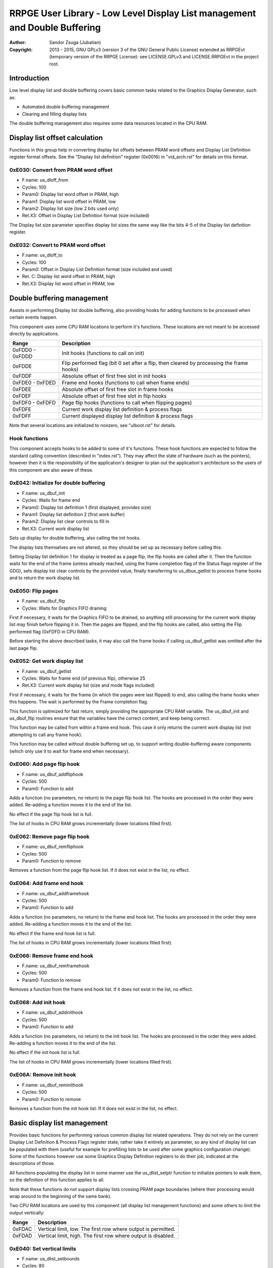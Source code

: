 
RRPGE User Library - Low Level Display List management and Double Buffering
==============================================================================

:Author:    Sandor Zsuga (Jubatian)
:Copyright: 2013 - 2015, GNU GPLv3 (version 3 of the GNU General Public
            License) extended as RRPGEvt (temporary version of the RRPGE
            License): see LICENSE.GPLv3 and LICENSE.RRPGEvt in the project
            root.




Introduction
------------------------------------------------------------------------------


Low level display list and double buffering covers basic common tasks related
to the Graphics Display Generator, such as:

- Automated double buffering management
- Clearing and filling display lists

The double buffering management also requires some data resources located in
the CPU RAM.




Display list offset calculation
------------------------------------------------------------------------------


Functions in this group help in converting display list offsets between PRAM
word offsets and Display List Definition register format offsets. See the
"Display list definition" register (0x0016) in "vid_arch.rst" for details on
this format.


0xE030: Convert from PRAM word offset
^^^^^^^^^^^^^^^^^^^^^^^^^^^^^^^^^^^^^^^^^^^^^^^^^^

- F.name: us_dloff_from
- Cycles: 100
- Param0: Display list word offset in PRAM, high
- Param1: Display list word offset in PRAM, low
- Param2: Display list size (low 2 bits used only)
- Ret.X3: Offset in Display List Definition format (size included)

The Display list size parameter specifies display list sizes the same way like
the bits 4-5 of the Display list definition register.


0xE032: Convert to PRAM word offset
^^^^^^^^^^^^^^^^^^^^^^^^^^^^^^^^^^^^^^^^^^^^^^^^^^

- F.name: us_dloff_to
- Cycles: 100
- Param0: Offset in Display List Definition format (size included and used)
- Ret. C: Display list word offset in PRAM, high
- Ret.X3: Display list word offset in PRAM, low




Double buffering management
------------------------------------------------------------------------------


Assists in performing Display list double buffering, also providing hooks for
adding functions to be processed when certain events happen.

This component uses some CPU RAM locations to perform it's functions. These
locations are not meant to be accessed directly by applications.

+--------+-------------------------------------------------------------------+
| Range  | Description                                                       |
+========+===================================================================+
| 0xFDD0 |                                                                   |
| \-     | Init hooks (functions to call on init)                            |
| 0xFDDD |                                                                   |
+--------+-------------------------------------------------------------------+
| 0xFDDE | Flip performed flag (bit 0 set after a flip, then cleared by      |
|        | processing the frame hooks)                                       |
+--------+-------------------------------------------------------------------+
| 0xFDDF | Absolute offset of first free slot in init hooks                  |
+--------+-------------------------------------------------------------------+
| 0xFDE0 |                                                                   |
| \-     | Frame end hooks (functions to call when frame ends)               |
| 0xFDED |                                                                   |
+--------+-------------------------------------------------------------------+
| 0xFDEE | Absolute offset of first free slot in frame hooks                 |
+--------+-------------------------------------------------------------------+
| 0xFDEF | Absolute offset of first free slot in flip hooks                  |
+--------+-------------------------------------------------------------------+
| 0xFDF0 |                                                                   |
| \-     | Page flip hooks (functions to call when flipping pages)           |
| 0xFDFD |                                                                   |
+--------+-------------------------------------------------------------------+
| 0xFDFE | Current work display list definition & process flags              |
+--------+-------------------------------------------------------------------+
| 0xFDFF | Current displayed display list definition & process flags         |
+--------+-------------------------------------------------------------------+

Note that several locations are initialized to nonzero, see "ulboot.rst" for
details.


Hook functions
^^^^^^^^^^^^^^^^^^^^^^^^^^^^^^^^^^^^^^^^^^^^^^^^^^

This component accepts hooks to be added to some of it's functions. These hook
functions are expected to follow the standard calling convention (described
in "index.rst"). They may affect the state of hardware (such as the pointers),
however then it is the responsibility of the application's designer to plan
out the application's architecture so the users of this component are also
aware of these.


0xE042: Initialize for double buffering
^^^^^^^^^^^^^^^^^^^^^^^^^^^^^^^^^^^^^^^^^^^^^^^^^^

- F.name: us_dbuf_init
- Cycles: Waits for frame end
- Param0: Display list definition 1 (first displayed, provides size)
- Param1: Display list definition 2 (first work buffer)
- Param2: Display list clear controls to fill in
- Ret.X3: Current work display list

Sets up display for double buffering, also calling the init hooks.

The display lists themselves are not altered, so they should be set up as
necessary before calling this.

Setting Display list definition 1 for display is treated as a page flip, the
flip hooks are called after it. Then the function waits for the end of the
frame (unless already reached, using the frame completion flag of the Status
flags register of the GDG), sets display list clear controls by the provided
value, finally transferring to us_dbus_getlist to process frame hooks and to
return the work display list.


0xE050: Flip pages
^^^^^^^^^^^^^^^^^^^^^^^^^^^^^^^^^^^^^^^^^^^^^^^^^^

- F.name: us_dbuf_flip
- Cycles: Waits for Graphics FIFO draining

First if necessary, it waits for the Graphics FIFO to be drained, so anything
still processing for the current work display list may finish before flipping
it in. Then the pages are flipped, and the flip hooks are called, also setting
the Flip performed flag (0xFDFD in CPU RAM).

Before starting the above described tasks, it may also call the frame hooks if
calling us_dbuf_getlist was omitted after the last page flip.


0xE052: Get work display list
^^^^^^^^^^^^^^^^^^^^^^^^^^^^^^^^^^^^^^^^^^^^^^^^^^

- F.name: us_dbuf_getlist
- Cycles: Waits for frame end (of previous flip), otherwise 25
- Ret.X3: Current work display list (size and mode flags included)

First if necessary, it waits for the frame (in which the pages were last
flipped) to end, also calling the frame hooks when this happens. The wait is
performed by the Frame completion flag.

This function is optimized for fast return, simply providing the appropriate
CPU RAM variable. The us_dbuf_init and us_dbuf_flip routines ensure that the
variables have the correct content, and keep being correct.

This function may be called from within a frame end hook. This case it only
returns the current work display list (not attempting to call any frame hook).

This function may be called without double buffering set up, to support
writing double-buffering aware components (which only use it to wait for frame
end when necessary).


0xE060: Add page flip hook
^^^^^^^^^^^^^^^^^^^^^^^^^^^^^^^^^^^^^^^^^^^^^^^^^^

- F.name: us_dbuf_addfliphook
- Cycles: 500
- Param0: Function to add

Adds a function (no parameters, no return) to the page flip hook list. The
hooks are processed in the order they were added. Re-adding a function moves
it to the end of the list.

No effect if the page flip hook list is full.

The list of hooks in CPU RAM grows incrementally (lower locations filled
first).


0xE062: Remove page flip hook
^^^^^^^^^^^^^^^^^^^^^^^^^^^^^^^^^^^^^^^^^^^^^^^^^^

- F.name: us_dbuf_remfliphook
- Cycles: 500
- Param0: Function to remove

Removes a function from the page flip hook list. If it does not exist in the
list, no effect.


0xE064: Add frame end hook
^^^^^^^^^^^^^^^^^^^^^^^^^^^^^^^^^^^^^^^^^^^^^^^^^^

- F.name: us_dbuf_addframehook
- Cycles: 500
- Param0: Function to add

Adds a function (no parameters, no return) to the frame end hook list. The
hooks are processed in the order they were added. Re-adding a function moves
it to the end of the list.

No effect if the frame end hook list is full.

The list of hooks in CPU RAM grows incrementally (lower locations filled
first).


0xE066: Remove frame end hook
^^^^^^^^^^^^^^^^^^^^^^^^^^^^^^^^^^^^^^^^^^^^^^^^^^

- F.name: us_dbuf_remframehook
- Cycles: 500
- Param0: Function to remove

Removes a function from the frame end hook list. If it does not exist in the
list, no effect.


0xE068: Add init hook
^^^^^^^^^^^^^^^^^^^^^^^^^^^^^^^^^^^^^^^^^^^^^^^^^^

- F.name: us_dbuf_addinithook
- Cycles: 500
- Param0: Function to add

Adds a function (no parameters, no return) to the init hook list. The hooks
are processed in the order they were added. Re-adding a function moves it to
the end of the list.

No effect if the init hook list is full.

The list of hooks in CPU RAM grows incrementally (lower locations filled
first).


0xE06A: Remove init hook
^^^^^^^^^^^^^^^^^^^^^^^^^^^^^^^^^^^^^^^^^^^^^^^^^^

- F.name: us_dbuf_reminithook
- Cycles: 500
- Param0: Function to remove

Removes a function from the init hook list. If it does not exist in the list,
no effect.




Basic display list management
------------------------------------------------------------------------------


Provides basic functions for performing various common display list related
operations. They do not rely on the current Display List Definition & Process
Flags register state, rather take it entirely as parameter, so any kind of
display list can be populated with them (useful for example for prefilling
lists to be used after some graphics configuration change). Some of the
functions however use some Graphics Display Definition registers to do their
job, indicated at the descriptions of those.

All functions populating the display list in some manner use the
us_dlist_setptr function to initialize pointers to walk them, so the
definition of this function applies to all.

Note that these functions do not support display lists crossing PRAM page
boundaries (where their processing would wrap around to the beginning of the
same bank).

Two CPU RAM locations are used by this component (all display list management
functions) and some others to limit the output vertically:

+--------+-------------------------------------------------------------------+
| Range  | Description                                                       |
+========+===================================================================+
| 0xFDAC | Vertical limit, low. The first row where output is permitted.     |
+--------+-------------------------------------------------------------------+
| 0xFDAD | Vertical limit, high. The first row where output is disabled.     |
+--------+-------------------------------------------------------------------+


0xE040: Set vertical limits
^^^^^^^^^^^^^^^^^^^^^^^^^^^^^^^^^^^^^^^^^^^^^^^^^^

- F.name: us_dlist_setbounds
- Cycles: 80
- Param0: Vertical limit, low.
- Param1: Vertical limit, high.

Sets the vertical limits. The function checks whether the inputs are valid:
if the high limit is smaller than the low limit, it swaps the inputs, if
either is smaller than signed 2's complement zero, it is zeroed, if larger
than 400, then set to 400.


0xE034: Set up PRAM pointers for list walking
^^^^^^^^^^^^^^^^^^^^^^^^^^^^^^^^^^^^^^^^^^^^^^^^^^

- F.name: us_dlist_setptr
- Cycles: 230
- Param0: Display list column to use
- Param1: Y position to start at (must be either 0 - 199 or 0 - 399)
- Param2: Display List Definition to use
- Ret.X3: Display list line size in bit units (128 / 256 / 512 / 1024)

Sets up PRAM pointers 2 and 3 for walking a specific column of the display
list. Pointer 2 is set up to walk (incrementally) the high word of the entry,
Pointer 3 is set up to walk the low word.

The double scan flag in parameter 2 is used to determine the display list's
line size (in addition to the display list line size bits). See the definition
of the Display List Definition register (0x0016) in "vid_arch.rst".

Note that the column and the Y position parameters are not checked in any
manner, values out of range for a given display list produce undefined
results.


0xE036: Add graphics component to display list
^^^^^^^^^^^^^^^^^^^^^^^^^^^^^^^^^^^^^^^^^^^^^^^^^^

- F.name: us_dlist_add
- Cycles: 430 + 15 / line
- Param0: Render command high word
- Param1: Render command low word
- Param2: Height in lines
- Param3: Display list column to add to
- Param4: Display List Definition to use
- Param5: Y position to start at (signed 2's complement, can be off-display)

The first source line position is taken from the Render command, subsequent
positions are calculated according to the source selected by the Render
command, using the Source definition registers in the GDG (see registers
0x0018 - 0x001F in "vid_arch.rst").

The source is clipped to the display list's height (400 lines), first
line's source position adjusted accordingly. The display list column is not
affected if the source falls entirely off-display.

The source added may be in either mode (Positioned, Shift or Tiled).

PRAM pointers 2 and 3 are used and not preserved.


0xE038: Add graphics component at X:Y to list
^^^^^^^^^^^^^^^^^^^^^^^^^^^^^^^^^^^^^^^^^^^^^^^^^^

- F.name: us_dlist_addxy
- Cycles: 530 + 15 / line
- Param0: Render command high word
- Param1: Render command low word
- Param2: Height in lines
- Param3: Display list column to add to
- Param4: Display List Definition to use
- Param5: X position to start at (signed 2's complement, can be off-display)
- Param6: Y position to start at (signed 2's complement, can be off-display)

The X position after determining whether the source is on-display at least
partially is used to override the low 10 bits of the Render command low word,
then us_dlist_add is called with the result.

Width of the source is calculated according to the selected Source definition
register of the GDG (see registers 0x0018 - 0x001F in "vid_arch.rst"). Note
that if the source is wider than 384 pixels, it may partially show on the
"wrong" side of the display (this behavior is caused by the architecture of
the Graphics Display Generator).

Shift and Tiled mode sources are not supported by this function, the behavior
for attempting to add such a source with this function is undefined.

PRAM pointers 2 and 3 are used and not preserved.


0xE03A: Add background pattern to display list
^^^^^^^^^^^^^^^^^^^^^^^^^^^^^^^^^^^^^^^^^^^^^^^^^^

- F.name: us_dlist_addbg
- Cycles: 380 + 11 / line
- Param0: Background pattern high word
- Param1: Background pattern low word
- Param2: Height in lines
- Param3: Display List Definition to use
- Param4: Y position to start at (signed 2's complement, can be off-display)

Adds the provided background pattern to Display list column 0.

The source is clipped to the display list's height (400 lines). The display
list is not affected if the source falls entirely off-display.

PRAM pointers 2 and 3 are used and not preserved.


0xE03C: Add render command list to display list
^^^^^^^^^^^^^^^^^^^^^^^^^^^^^^^^^^^^^^^^^^^^^^^^^^

- F.name: us_dlist_addlist
- Cycles: 500 + 19 / line
- Param0: PRAM word offset of render command list, high
- Param1: PRAM word offset of render command list, low
- Param2: Height in lines
- Param3: Display list column to add to
- Param4: Display List Definition to use
- Param5: Y position to start at (signed 2's complement, can be off-display)

The source is clipped to the display list's height (400 lines), start offset
of the render command list adjusted accordingly. The display list column is
not affected if the source falls entirely off-display.

The render commands in the render command list take 2 words each, and are in
Big Endian order (high word first).

PRAM pointers 1, 2 and 3 are used and not preserved.


0xE03E: Clear display list
^^^^^^^^^^^^^^^^^^^^^^^^^^^^^^^^^^^^^^^^^^^^^^^^^^

- F.name: us_dlist_clear
- Cycles: 280 + 12 / entry
- Param0: Display List Definition to use

Clears the entire display list (not respecting vertical limits, always all 400
rows) to zero.

Uses us_set_p for the clear, taking 6 cycles for a word, or 12 cycles for a 32
bit display list entry. Total cycle counts are 19480 / 38680 / 77080 / 153880
cycles depending on display list size.

PRAM pointer 3 is used and not preserved.




Single buffered display list management
------------------------------------------------------------------------------


The functions below are simple wrappers for the Basic display list management
functions, using the current Display List Definition register contents (see
register 0x0016 is "vid_arch.rst") for the respective parameter.


0xE044: Set up PRAM pointers for list walking
^^^^^^^^^^^^^^^^^^^^^^^^^^^^^^^^^^^^^^^^^^^^^^^^^^

- F.name: us_dlist_sb_setptr
- Cycles: 250
- Param0: Display list column to use
- Param1: Y position to start at (must be 0 - 399)
- Ret.X3: Display list line size in bit units (128 / 256 / 512 / 1024)

Wrapper for us_dlist_setptr using the current Display List Definition register
contents.


0xE046: Add graphics component to display list
^^^^^^^^^^^^^^^^^^^^^^^^^^^^^^^^^^^^^^^^^^^^^^^^^^

- F.name: us_dlist_sb_add
- Cycles: 450 + 15 / line
- Param0: Render command high word
- Param1: Render command low word
- Param2: Height in lines
- Param3: Display list column to add to
- Param4: Y position to start at (signed 2's complement, can be off-display)

Wrapper for us_dlist_add using the current Display List Definition register
contents.

PRAM pointers 2 and 3 are used and not preserved.


0xE048: Add graphics component at X:Y to list
^^^^^^^^^^^^^^^^^^^^^^^^^^^^^^^^^^^^^^^^^^^^^^^^^^

- F.name: us_dlist_sb_addxy
- Cycles: 550 + 15 / line
- Param0: Render command high word
- Param1: Render command low word
- Param2: Height in lines
- Param3: Display list column to add to
- Param4: X position to start at (signed 2's complement, can be off-display)
- Param5: Y position to start at (signed 2's complement, can be off-display)

Wrapper for us_dlist_addxy using the current Display List Definition register
contents.

PRAM pointers 2 and 3 are used and not preserved.


0xE04A: Add background pattern to display list
^^^^^^^^^^^^^^^^^^^^^^^^^^^^^^^^^^^^^^^^^^^^^^^^^^

- F.name: us_dlist_sb_addbg
- Cycles: 400 + 11 / line
- Param0: Background pattern high word
- Param1: Background pattern low word
- Param2: Height in lines
- Param3: Y position to start at (signed 2's complement, can be off-display)

Wrapper for us_dlist_addbg using the current Display List Definition register
contents.

PRAM pointers 2 and 3 are used and not preserved.


0xE04C: Add render command list to display list
^^^^^^^^^^^^^^^^^^^^^^^^^^^^^^^^^^^^^^^^^^^^^^^^^^

- F.name: us_dlist_sb_addlist
- Cycles: 520 + 19 / line
- Param0: PRAM word offset of render command list, high
- Param1: PRAM word offset of render command list, low
- Param2: Height in lines
- Param3: Display list column to add to
- Param4: Y position to start at (signed 2's complement, can be off-display)

Wrapper for us_dlist_addlist using the current Display List Definition
register contents.

PRAM pointers 1, 2 and 3 are used and not preserved.


0xE04E: Clear display list
^^^^^^^^^^^^^^^^^^^^^^^^^^^^^^^^^^^^^^^^^^^^^^^^^^

- F.name: us_dlist_sb_clear
- Cycles: 300 + 12 / entry

Wrapper for us_dlist_clear using the current Display List Definition register
contents.

PRAM pointer 3 is used and not preserved.




Double buffered display list management
------------------------------------------------------------------------------


The functions below are simple wrappers for the Basic display list management
functions, using the return value of us_dbuf_getlist for the display list
definition & process flags parameter.

Due to the use of us_dbuf_getlist, the functions might stall if the frame of
the page flip was not completed yet.


0xE054: Set up PRAM pointers for list walking
^^^^^^^^^^^^^^^^^^^^^^^^^^^^^^^^^^^^^^^^^^^^^^^^^^

- F.name: us_dlist_db_setptr
- Cycles: 270 + Wait for frame end
- Param0: Display list column to use
- Param1: Y position to start at (must be 0 - 399)
- Ret.X3: Display list line size in bit units (128 / 256 / 512 / 1024)

Wrapper for us_dlist_setptr using the return of us_dbuf_getlist for display
list definition.


0xE056: Add graphics component to display list
^^^^^^^^^^^^^^^^^^^^^^^^^^^^^^^^^^^^^^^^^^^^^^^^^^

- F.name: us_dlist_db_add
- Cycles: 470 + 15 / line + Wait for frame end
- Param0: Render command high word
- Param1: Render command low word
- Param2: Height in lines
- Param3: Display list column to add to
- Param4: Y position to start at (signed 2's complement, can be off-display)

Wrapper for us_dlist_add using the return of us_dbuf_getlist for display list
definition.

PRAM pointers 2 and 3 are used and not preserved.


0xE058: Add graphics component at X:Y to list
^^^^^^^^^^^^^^^^^^^^^^^^^^^^^^^^^^^^^^^^^^^^^^^^^^

- F.name: us_dlist_db_addxy
- Cycles: 570 + 15 / line + Wait for frame end
- Param0: Render command high word
- Param1: Render command low word
- Param2: Height in lines
- Param3: Display list column to add to
- Param4: X position to start at (signed 2's complement, can be off-display)
- Param5: Y position to start at (signed 2's complement, can be off-display)

Wrapper for us_dlist_addxy using the return of us_dbuf_getlist for display
list definition.

PRAM pointers 2 and 3 are used and not preserved.


0xE05A: Add background pattern to display list
^^^^^^^^^^^^^^^^^^^^^^^^^^^^^^^^^^^^^^^^^^^^^^^^^^

- F.name: us_dlist_db_addbg
- Cycles: 420 + 11 / line + Wait for frame end
- Param0: Background pattern high word
- Param1: Background pattern low word
- Param2: Height in lines
- Param3: Y position to start at (signed 2's complement, can be off-display)

Wrapper for us_dlist_addbg using the return of us_dbuf_getlist for display
list definition.

PRAM pointers 2 and 3 are used and not preserved.


0xE05C: Add render command list to display list
^^^^^^^^^^^^^^^^^^^^^^^^^^^^^^^^^^^^^^^^^^^^^^^^^^

- F.name: us_dlist_db_addlist
- Cycles: 540 + 19 / line + Wait for frame end
- Param0: PRAM word offset of render command list, high
- Param1: PRAM word offset of render command list, low
- Param2: Height in lines
- Param3: Display list column to add to
- Param4: Y position to start at (signed 2's complement, can be off-display)

Wrapper for us_dlist_addlist using the return of us_dbuf_getlist for display
list definition.

PRAM pointers 1, 2 and 3 are used and not preserved.


0xE05E: Clear display list
^^^^^^^^^^^^^^^^^^^^^^^^^^^^^^^^^^^^^^^^^^^^^^^^^^

- F.name: us_dlist_db_clear
- Cycles: 320 + 12 / entry + Wait for frame end
- Param0: Display List Definition & Process Flags to use

Wrapper for us_dlist_clear using the return of us_dbuf_getlist for display
list definition.

Note that on a double buffered layout using an appropriate Display List Clear
is much more effective (see us_dbuf_init, and "Display list clear function"
in "vid_arch.rst").

PRAM pointer 3 is used and not preserved.




Entry point table of Display List management & Double Buffering functions
------------------------------------------------------------------------------


The abbreviations used in the table are as follows:

- P: Count of parameters.
- R: Return value registers used.
- U: Cycles taken for processing one unit of data.
- W: May wait for a specific event.

The cycle counts are to be interpreted with function entry / exit overhead
included, and are maximal counts.

+--------+---------------+---+------+----------------------------------------+
| Addr.  | Cycles        | P |   R  | Name                                   |
+========+===============+===+======+========================================+
| 0xE030 |           100 | 3 |  X3  | us_dloff_from                          |
+--------+---------------+---+------+----------------------------------------+
| 0xE032 |           100 | 1 | C:X3 | us_dloff_to                            |
+--------+---------------+---+------+----------------------------------------+
| 0xE034 |           230 | 3 |  X3  | us_dlist_setptr                        |
+--------+---------------+---+------+----------------------------------------+
| 0xE036 |     15U + 430 | 6 |      | us_dlist_add                           |
+--------+---------------+---+------+----------------------------------------+
| 0xE038 |     15U + 530 | 7 |      | us_dlist_addxy                         |
+--------+---------------+---+------+----------------------------------------+
| 0xE03A |     11U + 380 | 5 |      | us_dlist_addbg                         |
+--------+---------------+---+------+----------------------------------------+
| 0xE03C |     19U + 500 | 6 |      | us_dlist_addlist                       |
+--------+---------------+---+------+----------------------------------------+
| 0xE03E |     12U + 280 | 1 |      | us_dlist_clear                         |
+--------+---------------+---+------+----------------------------------------+
| 0xE040 |            80 | 2 |      | us_dlist_setbounds                     |
+--------+---------------+---+------+----------------------------------------+
| 0xE042 |             W | 3 |  X3  | us_dbuf_init                           |
+--------+---------------+---+------+----------------------------------------+
| 0xE044 |           250 | 2 |  X3  | us_dlist_sb_setptr                     |
+--------+---------------+---+------+----------------------------------------+
| 0xE046 |     15U + 450 | 5 |      | us_dlist_sb_add                        |
+--------+---------------+---+------+----------------------------------------+
| 0xE048 |     15U + 550 | 6 |      | us_dlist_sb_addxy                      |
+--------+---------------+---+------+----------------------------------------+
| 0xE04A |     11U + 400 | 4 |      | us_dlist_sb_addbg                      |
+--------+---------------+---+------+----------------------------------------+
| 0xE04C |     19U + 520 | 5 |      | us_dlist_sb_addlist                    |
+--------+---------------+---+------+----------------------------------------+
| 0xE04E |     12U + 300 | 0 |      | us_dlist_sb_clear                      |
+--------+---------------+---+------+----------------------------------------+
| 0xE050 |             W | 0 |      | us_dbuf_flip                           |
+--------+---------------+---+------+----------------------------------------+
| 0xE052 |             W | 0 |  X3  | us_dbuf_getlist                        |
+--------+---------------+---+------+----------------------------------------+
| 0xE054 |       270 + W | 2 |  X3  | us_dlist_db_setptr                     |
+--------+---------------+---+------+----------------------------------------+
| 0xE056 | 15U + 470 + W | 5 |      | us_dlist_db_add                        |
+--------+---------------+---+------+----------------------------------------+
| 0xE058 | 15U + 570 + W | 6 |      | us_dlist_db_addxy                      |
+--------+---------------+---+------+----------------------------------------+
| 0xE05A | 11U + 420 + W | 4 |      | us_dlist_db_addbg                      |
+--------+---------------+---+------+----------------------------------------+
| 0xE05C | 19U + 540 + W | 5 |      | us_dlist_db_addlist                    |
+--------+---------------+---+------+----------------------------------------+
| 0xE05E | 12U + 320 + W | 0 |      | us_dlist_db_clear                      |
+--------+---------------+---+------+----------------------------------------+
| 0xE060 |           500 | 1 |      | us_dbuf_addfliphook                    |
+--------+---------------+---+------+----------------------------------------+
| 0xE062 |           500 | 1 |      | us_dbuf_remfliphook                    |
+--------+---------------+---+------+----------------------------------------+
| 0xE064 |           500 | 1 |      | us_dbuf_addframehook                   |
+--------+---------------+---+------+----------------------------------------+
| 0xE066 |           500 | 1 |      | us_dbuf_remframehook                   |
+--------+---------------+---+------+----------------------------------------+
| 0xE068 |           500 | 1 |      | us_dbuf_addinithook                    |
+--------+---------------+---+------+----------------------------------------+
| 0xE06A |           500 | 1 |      | us_dbuf_reminithook                    |
+--------+---------------+---+------+----------------------------------------+
